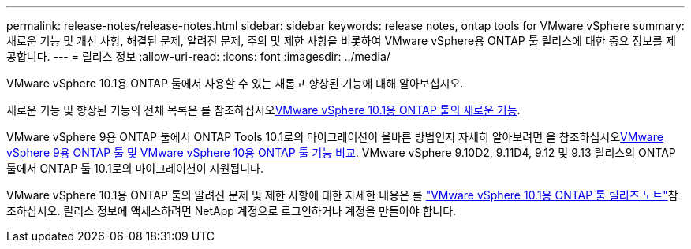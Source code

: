---
permalink: release-notes/release-notes.html 
sidebar: sidebar 
keywords: release notes, ontap tools for VMware vSphere 
summary: 새로운 기능 및 개선 사항, 해결된 문제, 알려진 문제, 주의 및 제한 사항을 비롯하여 VMware vSphere용 ONTAP 툴 릴리스에 대한 중요 정보를 제공합니다. 
---
= 릴리스 정보
:allow-uri-read: 
:icons: font
:imagesdir: ../media/


[role="lead"]
VMware vSphere 10.1용 ONTAP 툴에서 사용할 수 있는 새롭고 향상된 기능에 대해 알아보십시오.

새로운 기능 및 향상된 기능의 전체 목록은 를 참조하십시오xref:whats-new-otv-101.adoc[VMware vSphere 10.1용 ONTAP 툴의 새로운 기능].

VMware vSphere 9용 ONTAP 툴에서 ONTAP Tools 10.1로의 마이그레이션이 올바른 방법인지 자세히 알아보려면 을 참조하십시오xref:ontap-tools-9-ontap-tools-10-feature-comparison.adoc[VMware vSphere 9용 ONTAP 툴 및 VMware vSphere 10용 ONTAP 툴 기능 비교]. VMware vSphere 9.10D2, 9.11D4, 9.12 및 9.13 릴리스의 ONTAP 툴에서 ONTAP 툴 10.1로의 마이그레이션이 지원됩니다.

VMware vSphere 10.1용 ONTAP 툴의 알려진 문제 및 제한 사항에 대한 자세한 내용은 를 https://library.netapp.com/ecm/ecm_get_file/ECMLP3319071["VMware vSphere 10.1용 ONTAP 툴 릴리즈 노트"^]참조하십시오. 릴리스 정보에 액세스하려면 NetApp 계정으로 로그인하거나 계정을 만들어야 합니다.

